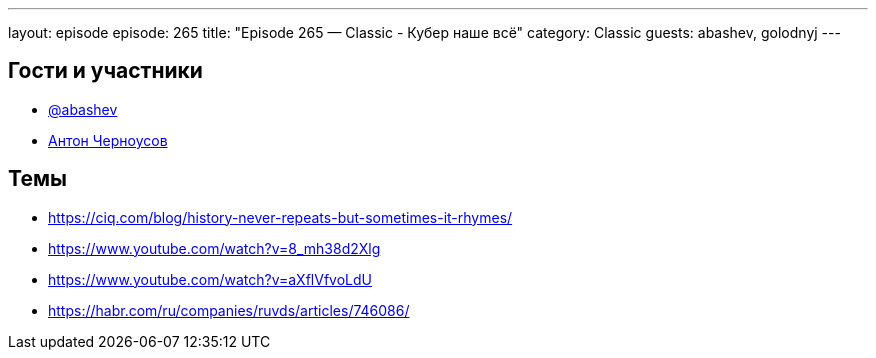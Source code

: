 ---
layout: episode
episode: 265
title: "Episode 265 — Classic - Кубер наше всё"
category: Classic
guests: abashev, golodnyj
---

== Гости и участники

* https://t.me/razborfeed[@abashev]
* https://twitter.com/golodnyj[Антон Черноусов]

== Темы

* https://ciq.com/blog/history-never-repeats-but-sometimes-it-rhymes/
* https://www.youtube.com/watch?v=8_mh38d2Xlg
* https://www.youtube.com/watch?v=aXflVfvoLdU
* https://habr.com/ru/companies/ruvds/articles/746086/
